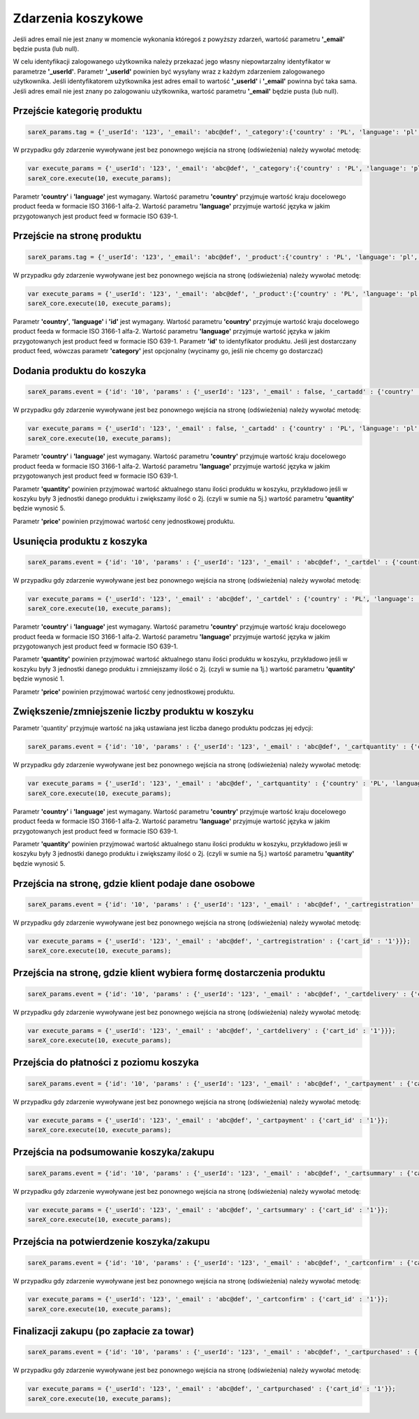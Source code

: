 ############################
Zdarzenia koszykowe
############################

Jeśli adres email nie jest znany w momencie wykonania któregoś z powyższy zdarzeń, wartość parametru **'_email'** będzie pusta (lub null).

W celu identyfikacji zalogowanego użytkownika należy przekazać jego własny niepowtarzalny identyfikator w parametrze **'_userId'**. 
Parametr **'_userId'** powinien być wysyłany wraz z każdym zdarzeniem zalogowanego użytkownika. 
Jeśli identyfikatorem użytkownika jest adres email to wartość  **'_userId'** i **'_email'** powinna być taka sama. 
Jeśli adres email nie jest znany po zalogowaniu użytkownika, wartość parametru **'_email'** będzie pusta (lub null). 

Przejście kategorię produktu
=======================================

.. code-block:: javascript

   sareX_params.tag = {'_userId': '123', '_email': 'abc@def', '_category':{'country' : 'PL', 'language': 'pl', 'id': 'nazwa kategorii'}};

W przypadku gdy zdarzenie wywoływane jest bez ponownego wejścia na stronę (odświeżenia) należy wywołać metodę:

.. code-block:: javascript

	var execute_params = {'_userId': '123', '_email': 'abc@def', '_category':{'country' : 'PL', 'language': 'pl', 'id': 'nazwa kategorii'}};
	sareX_core.execute(10, execute_params);

Parametr **'country'** i **'language'** jest wymagany. Wartość parametru **'country'** przyjmuje wartość kraju docelowego product feeda w formacie ISO 3166-1 alfa-2. Wartość parametru **'language'** przyjmuje wartość języka w jakim przygotowanych jest product feed w formacie ISO 639-1.


Przejście na stronę produktu
=======================================

.. code-block:: javascript

   sareX_params.tag = {'_userId': '123', '_email': 'abc@def', '_product':{'country' : 'PL', 'language': 'pl', 'id': '1', 'name':'nazwa produktu', 'price' : 59.00, 'currency' : 'pln', 'url' : 'URL produktu', 'category':[{'id': 'nazwa kategorii'}, {'id': 'nazwa kategorii2'}]}};

W przypadku gdy zdarzenie wywoływane jest bez ponownego wejścia na stronę (odświeżenia) należy wywołać metodę:

.. code-block:: javascript

	var execute_params = {'_userId': '123', '_email': 'abc@def', '_product':{'country' : 'PL', 'language': 'pl', 'id': '1', 'name':'nazwa produktu', 'price' : 59.00, 'currency' : 'pln', 'url' : 'URL produktu', 'category':[{'id': 'nazwa kategorii'}, {'id': 'nazwa kategorii2'}]}};
	sareX_core.execute(10, execute_params);

Parametr **'country'**, **'language'** i **'id'** jest wymagany. Wartość parametru **'country'** przyjmuje wartość kraju docelowego product feeda w formacie ISO 3166-1 alfa-2. Wartość parametru **'language'** przyjmuje wartość języka w jakim przygotowanych jest product feed w formacie ISO 639-1. Parametr **'id'** to identyfikator produktu. Jeśli jest dostarczany product feed, wówczas parametr **'category'** jest opcjonalny (wycinamy go, jeśli nie chcemy go dostarczać)


Dodania produktu do koszyka
=======================================

.. code-block:: javascript

   sareX_params.event = {'id': '10', 'params' : {'_userId': '123', '_email' : false, '_cartadd' : {'country' : 'PL', 'language': 'pl', 'cart_id' : '1', 'product_id' : '5578', 'price' : 99.00, 'currency' : 'pln', 'quantity' : 1, 'name' : 'Nazwa produktu', 'url' : 'URL produktu', 'extra': {'size': 'rozmiar', 'color' : 'kolor'}, 'category':[{'id': 'nazwa kategorii'}, {'id': 'nazwa kategorii2'}]}}};

W przypadku gdy zdarzenie wywoływane jest bez ponownego wejścia na stronę (odświeżenia) należy wywołać metodę:

.. code-block:: javascript

   var execute_params = {'_userId': '123', '_email' : false, '_cartadd' : {'country' : 'PL', 'language': 'pl', 'cart_id' : '1', 'product_id' : '5578', 'price' : 99.00, 'currency' : 'pln', 'quantity' : 1, 'name' : 'Nazwa produktu', 'url' : 'URL produktu', 'extra': {'size': 'rozmiar', 'color' : 'kolor'}, 'category':[{'id': 'nazwa kategorii'}, {'id': 'nazwa kategorii2'}]}};
   sareX_core.execute(10, execute_params);

Parametr **'country'** i **'language'** jest wymagany. Wartość parametru **'country'** przyjmuje wartość kraju docelowego product feeda w formacie ISO 3166-1 alfa-2. Wartość parametru **'language'** przyjmuje wartość języka w jakim przygotowanych jest product feed w formacie ISO 639-1.

Parametr **'quantity'** powinien przyjmować wartość aktualnego stanu ilości produktu w koszyku, przykładowo jeśli w koszyku były 3 jednostki danego produktu i zwiększamy ilość o 2j. (czyli w sumie na 5j.) wartość parametru **'quantity'** będzie wynosić 5.

Parametr **'price'** powinien przyjmować wartość ceny jednostkowej produktu.


Usunięcia produktu z koszyka
=======================================

.. code-block:: javascript

   sareX_params.event = {'id': '10', 'params' : {'_userId': '123', '_email' : 'abc@def', '_cartdel' : {'country' : 'PL', 'language': 'pl', 'cart_id' : '1', 'product_id' : '5578', 'price' : 99.00, 'currency' : 'pln', 'quantity' : 1}}};


W przypadku gdy zdarzenie wywoływane jest bez ponownego wejścia na stronę (odświeżenia) należy wywołać metodę:

.. code-block:: javascript

   var execute_params = {'_userId': '123', '_email' : 'abc@def', '_cartdel' : {'country' : 'PL', 'language': 'pl', 'cart_id' : '1', 'product_id' : '5578', 'price' : 99.00, 'currency' : 'pln', 'quantity' : 1}};
   sareX_core.execute(10, execute_params);

Parametr **'country'** i **'language'** jest wymagany. Wartość parametru **'country'** przyjmuje wartość kraju docelowego product feeda w formacie ISO 3166-1 alfa-2. Wartość parametru **'language'** przyjmuje wartość języka w jakim przygotowanych jest product feed w formacie ISO 639-1.

Parametr **'quantity'** powinien przyjmować wartość aktualnego stanu ilości produktu w koszyku, przykładowo jeśli w koszyku były 3 jednostki danego produktu i zmniejszamy ilość o 2j. (czyli w sumie na 1j.) wartość parametru **'quantity'** będzie wynosić 1.

Parametr **'price'** powinien przyjmować wartość ceny jednostkowej produktu.


Zwiększenie/zmniejszenie liczby produktu w koszyku
==============================================================================

Parametr 'quantity' przyjmuje wartość na jaką ustawiana jest liczba danego produktu podczas jej edycji:

.. code-block:: javascript

   sareX_params.event = {'id': '10', 'params' : {'_userId': '123', '_email' : 'abc@def', '_cartquantity' : {'country' : 'PL', 'language': 'pl', 'cart_id' : '1', 'product_id' : '5578', 'quantity' : 1}}};


W przypadku gdy zdarzenie wywoływane jest bez ponownego wejścia na stronę (odświeżenia) należy wywołać metodę:

.. code-block:: javascript

   var execute_params = {'_userId': '123', '_email' : 'abc@def', '_cartquantity' : {'country' : 'PL', 'language': 'pl', 'cart_id' : '1', 'product_id' : '5578', 'quantity' : 1}};
   sareX_core.execute(10, execute_params);


Parametr **'country'** i **'language'** jest wymagany. Wartość parametru **'country'** przyjmuje wartość kraju docelowego product feeda w formacie ISO 3166-1 alfa-2. Wartość parametru **'language'** przyjmuje wartość języka w jakim przygotowanych jest product feed w formacie ISO 639-1.

Parametr **'quantity'** powinien przyjmować wartość aktualnego stanu ilości produktu w koszyku, przykładowo jeśli w koszyku były 3 jednostki danego produktu i zwiększamy ilość o 2j. (czyli w sumie na 5j.) wartość parametru **'quantity'** będzie wynosić 5.

Przejścia na stronę, gdzie klient podaje dane osobowe
============================================================

.. code-block:: javascript

   sareX_params.event = {'id': '10', 'params' : {'_userId': '123', '_email' : 'abc@def', '_cartregistration' : {'cart_id' : '1'}}};

W przypadku gdy zdarzenie wywoływane jest bez ponownego wejścia na stronę (odświeżenia) należy wywołać metodę:

.. code-block:: javascript

   var execute_params = {'_userId': '123', '_email' : 'abc@def', '_cartregistration' : {'cart_id' : '1'}}};
   sareX_core.execute(10, execute_params);

Przejścia na stronę, gdzie klient wybiera formę dostarczenia produktu
==============================================================================

.. code-block:: javascript

   sareX_params.event = {'id': '10', 'params' : {'_userId': '123', '_email' : 'abc@def', '_cartdelivery' : {'cart_id' : '1'}}};

W przypadku gdy zdarzenie wywoływane jest bez ponownego wejścia na stronę (odświeżenia) należy wywołać metodę:

.. code-block:: javascript

   var execute_params = {'_userId': '123', '_email' : 'abc@def', '_cartdelivery' : {'cart_id' : '1'}}};
   sareX_core.execute(10, execute_params);


Przejścia do płatności z poziomu koszyka
===========================================

.. code-block:: javascript

   sareX_params.event = {'id': '10', 'params' : {'_userId': '123', '_email' : 'abc@def', '_cartpayment' : {'cart_id' : '1'}}};

W przypadku gdy zdarzenie wywoływane jest bez ponownego wejścia na stronę (odświeżenia) należy wywołać metodę:

.. code-block:: javascript

   var execute_params = {'_userId': '123', '_email' : 'abc@def', '_cartpayment' : {'cart_id' : '1'}};
   sareX_core.execute(10, execute_params);

Przejścia na podsumowanie koszyka/zakupu
============================================

.. code-block:: javascript

   sareX_params.event = {'id': '10', 'params' : {'_userId': '123', '_email' : 'abc@def', '_cartsummary' : {'cart_id' : '1'}}};

W przypadku gdy zdarzenie wywoływane jest bez ponownego wejścia na stronę (odświeżenia) należy wywołać metodę:

.. code-block:: javascript

   var execute_params = {'_userId': '123', '_email' : 'abc@def', '_cartsummary' : {'cart_id' : '1'}};
   sareX_core.execute(10, execute_params);

Przejścia na potwierdzenie koszyka/zakupu
===========================================

.. code-block:: javascript

   sareX_params.event = {'id': '10', 'params' : {'_userId': '123', '_email' : 'abc@def', '_cartconfirm' : {'cart_id' : '1'}}};

W przypadku gdy zdarzenie wywoływane jest bez ponownego wejścia na stronę (odświeżenia) należy wywołać metodę:

.. code-block:: javascript

   var execute_params = {'_userId': '123', '_email' : 'abc@def', '_cartconfirm' : {'cart_id' : '1'}};
   sareX_core.execute(10, execute_params);

Finalizacji zakupu (po zapłacie za towar)
============================================

.. code-block:: javascript

   sareX_params.event = {'id': '10', 'params' : {'_userId': '123', '_email' : 'abc@def', '_cartpurchased' : {'cart_id' : '1'}}};

W przypadku gdy zdarzenie wywoływane jest bez ponownego wejścia na stronę (odświeżenia) należy wywołać metodę:

.. code-block:: javascript

   var execute_params = {'_userId': '123', '_email' : 'abc@def', '_cartpurchased' : {'cart_id' : '1'}};
   sareX_core.execute(10, execute_params);